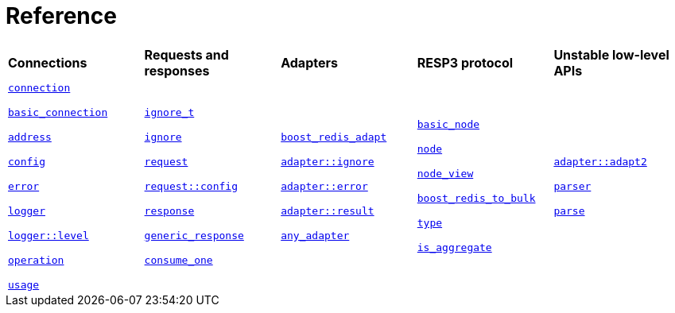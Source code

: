 //
// Copyright (c) 2025 Marcelo Zimbres Silva (mzimbres@gmail.com),
// Ruben Perez Hidalgo (rubenperez038 at gmail dot com)
//
// Distributed under the Boost Software License, Version 1.0. (See accompanying
// file LICENSE_1_0.txt or copy at http://www.boost.org/LICENSE_1_0.txt)
//

[#reference]
= Reference

[width=100%,cols="5*"]
|===

| *Connections*
| *Requests and responses*
| *Adapters*
| *RESP3 protocol*
| *Unstable low-level APIs*

|
xref:reference:boost/redis/connection.adoc[`connection`]

xref:reference:boost/redis/basic_connection.adoc[`basic_connection`]

xref:reference:boost/redis/address.adoc[`address`]

xref:reference:boost/redis/config.adoc[`config`]

xref:reference:boost/redis/error.adoc[`error`]

xref:reference:boost/redis/logger.adoc[`logger`]

xref:reference:boost/redis/logger/level.adoc[`logger::level`]

xref:reference:boost/redis/operation.adoc[`operation`]

xref:reference:boost/redis/usage.adoc[`usage`]


|
xref:reference:boost/redis/ignore_t.adoc[`ignore_t`]

xref:reference:boost/redis/ignore.adoc[`ignore`]

xref:reference:boost/redis/request.adoc[`request`]

xref:reference:boost/redis/request/config.adoc[`request::config`]

xref:reference:boost/redis/response.adoc[`response`]

xref:reference:boost/redis/generic_response.adoc[`generic_response`]

xref:reference:boost/redis/consume_one-08.adoc[`consume_one`]


|
xref:reference:boost/redis/adapter/boost_redis_adapt.adoc[`boost_redis_adapt`]

xref:reference:boost/redis/adapter/ignore.adoc[`adapter::ignore`]

xref:reference:boost/redis/adapter/error.adoc[`adapter::error`]

xref:reference:boost/redis/adapter/result.adoc[`adapter::result`]

xref:reference:boost/redis/any_adapter.adoc[`any_adapter`]

|
xref:reference:boost/redis/resp3/basic_node.adoc[`basic_node`]

xref:reference:boost/redis/resp3/node.adoc[`node`]

xref:reference:boost/redis/resp3/node_view.adoc[`node_view`]

xref:reference:boost/redis/resp3/boost_redis_to_bulk-08.adoc[`boost_redis_to_bulk`]

xref:reference:boost/redis/resp3/type.adoc[`type`]

xref:reference:boost/redis/resp3/is_aggregate.adoc[`is_aggregate`]


|

xref:reference:boost/redis/adapter/adapt2.adoc[`adapter::adapt2`]

xref:reference:boost/redis/resp3/parser.adoc[`parser`]

xref:reference:boost/redis/resp3/parse.adoc[`parse`]

|===